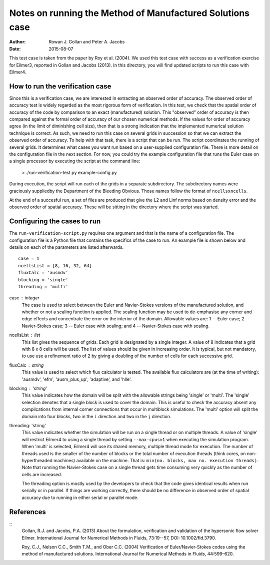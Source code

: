 Notes on running the Method of Manufactured Solutions case
==========================================================
:Author: Rowan J. Gollan and Peter A. Jacobs
:Date: 2015-08-07

This test case is taken from the paper by Roy et al. (2004).
We used this test case with success as a verification exercise
for Eilmer3, reported in Gollan and Jacobs (2013). In this
directory, you will find updated scripts to run this case
with Eilmer4.

How to run the verification case
--------------------------------
Since this is a verification case, we are interested in extracting
an observed order of accuracy. The observed order of accuracy test
is widely regarded as the most rigorous form of verification. In
this test, we check that the spatial order of accuracy of the code
by comparison to an exact (manufactured) solution. This "observed"
order of accuracy is then compared against the formal order of
accuracy of our chosen numerical methods. If the values for order
of accuracy agree (in the limit of diminishing cell size), then
that is a strong indication that the implemented numerical solution
technique is correct. As such, we need to run this case on several
grids in  succession so that we can extract the observed order of
accuracy. To help with that task, there is a script that can be run.
The script coordinates the running of several grids. It determines
what cases you want run based on a user-supplied configuration file.
There is more detail on the configuration file in the next section.
For now, you could try the example configuration file that runs the
Euler case on a single processor by executing the script at the
command line:

  > ./run-verification-test.py example-config.py

During execution, the script will run each of the grids in a
separate subdirectory. The subdirectory names were graciously 
suppliedby the Department of the Bleeding Obvious. Those names
follow the format of ``ncellsxncells``.

At the end of a succesful run, a set of files are produced that
give the L2 and Linf norms based on density error and the observed
order of spatial accuracy. These will be sitting in the directory
where the script was started.

Configuring the cases to run
----------------------------
The ``run-verification-script.py`` requires one argument and that is
the name of a configuration file. The configuration file is a Python
file that contains the specifics of the case to run. An example file
is shown below and details on each of the parameters are listed
afterwards.

::

  case = 1
  ncellsList = [8, 16, 32, 64]
  fluxCalc = 'ausmdv'
  blocking = 'single'
  threading = 'multi'


case : integer
  The case is used to select between the Euler and Navier-Stokes
  versions of the manufactured solution, and whether or not
  a scaling function is applied. The scaling function may be used
  to de-emphasise any corner and edge effects and concentrate
  the error on the interior of the domain. Allowable values are:
  1 -- Euler case; 2 -- Navier-Stokes case; 3 -- Euler case with scaling;
  and 4 -- Navier-Stokes case with scaling.

ncellsList : list
  This list gives the sequence of grids. Each grid is designated
  by a single integer. A value of 8 indicates that a grid with
  8 x 8 cells will be used. The list of values should be given
  in increasing order. It is typical, but not mandatory, to use
  use a refinement ratio of 2 by giving a doubling of the number
  of cells for each successive grid.

fluxCalc : string
  This value is used to select which flux calculator is tested.
  The available flux calculators are (at the time of writing):
  'ausmdv', 'efm', 'ausm_plus_up', 'adaptive', and 'hlle'.

blocking : 'string'
  This value indicates how the domain will be split with the allowable
  strings being 'single' or 'multi'. The 'single' selection denotes that
  a single block is used to cover the domain. This is useful to check the
  accuracy absent any compilcations from internal corner connections that
  occur in multiblock simulations. The 'multi' option will split the
  domain into four blocks, two in the ``i`` direction and two in the ``j``
  direction.

threading: 'string'
  This value indicates whether the simulation will be run on a single
  thread or on multiple threads. A value of 'single' will restrict Eilmer4
  to using a single thread by setting ``--max-cpus=1`` when executing the
  simulation program. When 'multi' is selected, Eilmer4 will use its
  shared memory, multiple thread mode for execution. The number of threads
  used is the smaller of the number of blocks or the total number of
  execution threads (think cores, on non-hyperthreaded machines) available
  on the machine. That is: ``min(no. blocks, max no. execution threads)``.
  Note that running the Navier-Stokes case on a single thread gets time
  consuming very quickly as the number of cells are increased.

  The threading option is mostly used by the developers to check that the
  code gives identical results when run serially or in parallel. If things
  are working correctly, there should be no difference in observed order of
  spatial accuracy due to running in either serial or parallel mode.

References
----------

::
  Gollan, R.J. and Jacobs, P.A. (2013)
  About the formulation, verification and validation of the hypersonic flow solver Eilmer.
  International Journal for Numerical Methods in Fluids, 73:19--57, DOI: 10.1002/fld.3790.

  Roy, C.J., Nelson C.C., Smith T.M., and Ober C.C. (2004)
  Verification of Euler/Navier-Stokes codes using the method of manufactured solutions.
  International Journal for Numerical Methods in Fluids, 44:599–620.



